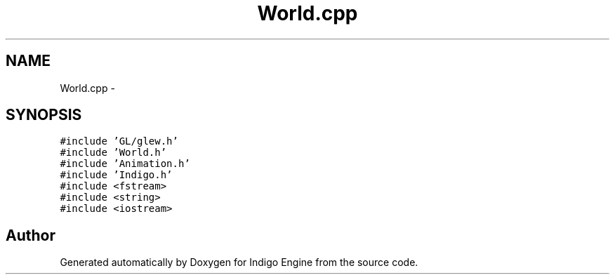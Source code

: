 .TH "World.cpp" 3 "Mon May 5 2014" "Version 200" "Indigo Engine" \" -*- nroff -*-
.ad l
.nh
.SH NAME
World.cpp \- 
.SH SYNOPSIS
.br
.PP
\fC#include 'GL/glew\&.h'\fP
.br
\fC#include 'World\&.h'\fP
.br
\fC#include 'Animation\&.h'\fP
.br
\fC#include 'Indigo\&.h'\fP
.br
\fC#include <fstream>\fP
.br
\fC#include <string>\fP
.br
\fC#include <iostream>\fP
.br

.SH "Author"
.PP 
Generated automatically by Doxygen for Indigo Engine from the source code\&.

